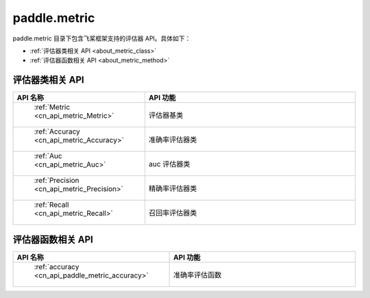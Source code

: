 .. _cn_overview_metric:

paddle.metric
---------------------

paddle.metric 目录下包含飞桨框架支持的评估器 API。具体如下：

-  :ref:`评估器类相关 API <about_metric_class>`
-  :ref:`评估器函数相关 API <about_metric_method>`


.. _about_metric_class:

评估器类相关 API
::::::::::::::::::::

.. csv-table::
    :header: "API 名称", "API 功能"
    :widths: 10, 30

    " :ref:`Metric <cn_api_metric_Metric>` ", "评估器基类"
    " :ref:`Accuracy <cn_api_metric_Accuracy>` ", "准确率评估器类"
    " :ref:`Auc <cn_api_metric_Auc>` ", "auc 评估器类"
    " :ref:`Precision <cn_api_metric_Precision>` ", "精确率评估器类"
    " :ref:`Recall <cn_api_metric_Recall>` ", "召回率评估器类"

.. _about_metric_method:

评估器函数相关 API
::::::::::::::::::::

.. csv-table::
    :header: "API 名称", "API 功能"
    :widths: 10, 30

    " :ref:`accuracy <cn_api_paddle_metric_accuracy>` ", "准确率评估函数"
